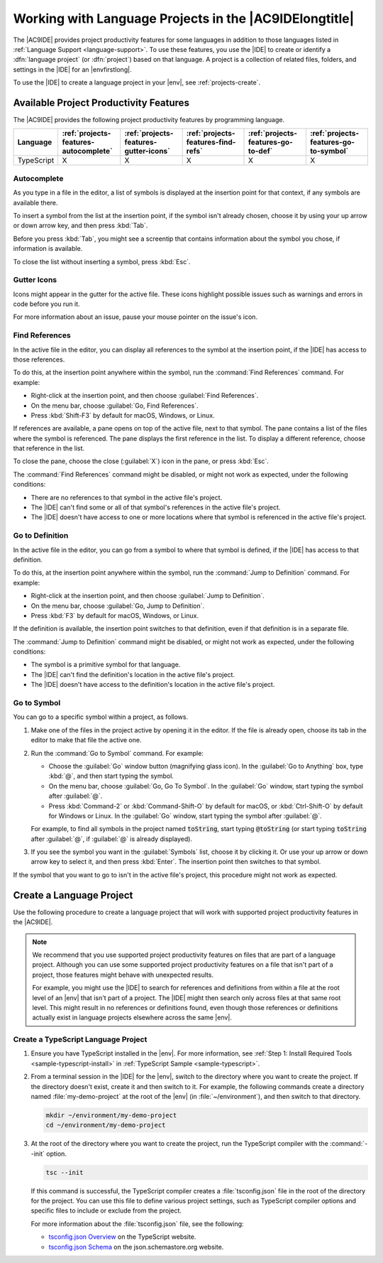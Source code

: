 .. Copyright 2010-2019 Amazon.com, Inc. or its affiliates. All Rights Reserved.

   This work is licensed under a Creative Commons Attribution-NonCommercial-ShareAlike 4.0
   International License (the "License"). You may not use this file except in compliance with the
   License. A copy of the License is located at http://creativecommons.org/licenses/by-nc-sa/4.0/.

   This file is distributed on an "AS IS" BASIS, WITHOUT WARRANTIES OR CONDITIONS OF ANY KIND,
   either express or implied. See the License for the specific language governing permissions and
   limitations under the License.

.. _projects:

#######################################################
Working with Language Projects in the |AC9IDElongtitle|
#######################################################

.. meta::
    :description:
        Describes additional developer productivity features that are available with supported language projects in the AWS Cloud9 IDE.

The |AC9IDE| provides project productivity features for some languages in addition to those languages listed in
:ref:`Language Support <language-support>`. To use these features, you use the |IDE| to create or identify a :dfn:`language project`
(or :dfn:`project`) based on that language. 
A project is a collection of related files, folders, and settings in the |IDE| for an
|envfirstlong|.

To use the |IDE| to create a language project in your |env|, see :ref:`projects-create`.

.. _projects-features:

Available Project Productivity Features
=======================================

The |AC9IDE| provides the following project productivity features by programming language.

.. list-table::
   :widths: 1 2 2 2 2 2
   :header-rows: 1

   * - **Language**
     - :ref:`projects-features-autocomplete`
     - :ref:`projects-features-gutter-icons`
     - :ref:`projects-features-find-refs`
     - :ref:`projects-features-go-to-def`
     - :ref:`projects-features-go-to-symbol`
   * - TypeScript
     - X
     - X
     - X
     - X
     - X

.. _projects-features-autocomplete:

Autocomplete
------------

As you type in a file in the editor, a list of symbols is displayed at the insertion point for that context, if any symbols are available there.

To insert a symbol from the list at the insertion point, if the symbol isn't already chosen, choose it by using your up arrow or down arrow key, and then press :kbd:`Tab`.

Before you press :kbd:`Tab`, you might see a screentip that contains information about the symbol you chose, if information is available.

To close the list without inserting a symbol, press :kbd:`Esc`.

.. _projects-features-gutter-icons:

Gutter Icons
------------

Icons might appear in the gutter for the active file. These icons highlight possible issues such as warnings and errors in code before you run it.

For more information about an issue, pause your mouse pointer on the issue's icon.

.. _projects-features-find-refs:

Find References
---------------

In the active file in the editor, you can display all references to the symbol at the insertion point, if the |IDE| has access to those references.

To do this, at the insertion point anywhere within the symbol, run the :command:`Find References` command. For example:

* Right-click at the insertion point, and then choose :guilabel:`Find References`.
* On the menu bar, choose :guilabel:`Go, Find References`.
* Press :kbd:`Shift-F3` by default for macOS, Windows, or Linux.

If references are available, a pane opens on top of the active file, next to that symbol. The pane contains a list of the files where the symbol is referenced.
The pane displays the first reference in the list. To display a different reference, choose that reference in the list.

To close the pane, choose the close (:guilabel:`X`) icon in the pane, or press :kbd:`Esc`.

The :command:`Find References` command might be disabled, or might not work as expected, under the following conditions:

* There are no references to that symbol in the active file's project.
* The |IDE| can't find some or all of that symbol's references in the active file's project.
* The |IDE| doesn't have access to one or more locations where that symbol is referenced in the active file's project.

.. _projects-features-go-to-def:

Go to Definition
----------------

In the active file in the editor, you can go from a symbol to where that symbol is defined, if the |IDE| has access to that definition.

To do this, at the insertion point anywhere within the symbol, run the :command:`Jump to Definition` command. For example:

* Right-click at the insertion point, and then choose :guilabel:`Jump to Definition`.
* On the menu bar, choose :guilabel:`Go, Jump to Definition`.
* Press :kbd:`F3` by default for macOS, Windows, or Linux.

If the definition is available, the insertion point switches to that definition, even if that definition is in a separate file.

The :command:`Jump to Definition` command might be disabled, or might not work as expected, under the following conditions:

* The symbol is a primitive symbol for that language.
* The |IDE| can't find the definition's location in the active file's project.
* The |IDE| doesn't have access to the definition's location in the active file's project.

.. _projects-features-go-to-symbol:

Go to Symbol
------------

You can go to a specific symbol within a project, as follows.

#. Make one of the files in the project active by opening it in the editor. If the file is already open, choose its tab in the editor to make that file the active one.
#. Run the :command:`Go to Symbol` command. For example:

   * Choose the :guilabel:`Go` window button (magnifying glass icon). In the :guilabel:`Go to Anything` box, type :kbd:`@`, and then start typing the symbol.
   * On the menu bar, choose :guilabel:`Go, Go To Symbol`. In the :guilabel:`Go` window, start typing the symbol after :guilabel:`@`.
   * Press :kbd:`Command-2` or :kbd:`Command-Shift-O` by default for macOS, or :kbd:`Ctrl-Shift-O` by default for Windows or Linux. 
     In the :guilabel:`Go` window, start typing the symbol after :guilabel:`@`.

   For example, to find all symbols in the project named :code:`toString`, start typing :code:`@toString` (or start typing :code:`toString` after :guilabel:`@`, if :guilabel:`@` is already displayed).

#. If you see the symbol you want in the :guilabel:`Symbols` list, choose it by clicking it. Or use your up arrow or down arrow key to select it, and then press :kbd:`Enter`. The
   insertion point then switches to that symbol.

If the symbol that you want to go to isn't in the active file's project, this procedure might not work as expected.

.. _projects-create:

Create a Language Project
=========================

Use the following procedure to create a language project that will work with supported project productivity features in the |AC9IDE|.

.. note:: We recommend that you use supported project productivity features on files that are part of a language project. Although you can 
   use some supported project productivity features on a file that isn't part of a project, those features might behave with unexpected results.

   For example, you might use the |IDE| to search for references and definitions from within a file
   at the root level of an |env| that isn't part of a project. The |IDE| might then search only across files at that same root level.
   This might result in no references or definitions found, even though those references or definitions actually exist in
   language projects elsewhere across the same |env|.

.. _projects-create-typescript:

Create a TypeScript Language Project
------------------------------------

#. Ensure you have TypeScript installed in the |env|. For more information, see :ref:`Step 1: Install Required Tools <sample-typescript-install>` in :ref:`TypeScript Sample <sample-typescript>`.
#. From a terminal session in the |IDE| for the |env|, switch to the directory where you want to create the project. If the directory doesn't exist, create it and then
   switch to it. For example, the following commands create a directory named :file:`my-demo-project` at the root of the |env| (in :file:`~/environment`), and then switch to that directory.

   .. code-block:: sh

      mkdir ~/environment/my-demo-project
      cd ~/environment/my-demo-project

#. At the root of the directory where you want to create the project, run the TypeScript compiler with the :command:`--init` option.

   .. code-block:: sh

      tsc --init

   If this command is successful, the TypeScript compiler creates a :file:`tsconfig.json` file in the root of the directory for the project.
   You can use this file to define various project settings, such as TypeScript compiler options and specific files to include or exclude from the project.

   For more information about the :file:`tsconfig.json` file, see the following:

   * `tsconfig.json Overview <https://www.typescriptlang.org/docs/handbook/tsconfig-json.html>`_ on the TypeScript website.
   * `tsconfig.json Schema <http://json.schemastore.org/tsconfig>`_ on the json.schemastore.org website.